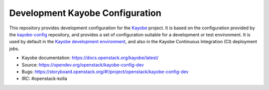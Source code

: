 ================================
Development Kayobe Configuration
================================

This repository provides development configuration for the `Kayobe
<https://docs.openstack.org/kayobe/latest/>`__ project. It is based on the
configuration provided by the `kayobe-config
<https://opendev.org/openstack/kayobe-config>`__ repository, and
provides a set of configuration suitable for a development or test environment.
It is used by default in the `Kayobe development environment
<https://docs.openstack.org/kayobe/latest/development/index.html>`__, and also
in the Kayobe Continuous Integration (CI) deployment jobs.

* Kayobe documentation: https://docs.openstack.org/kayobe/latest/
* Source: https://opendev.org/openstack/kayobe-config-dev
* Bugs: https://storyboard.openstack.org/#!/project/openstack/kayobe-config-dev
* IRC: #openstack-kolla
